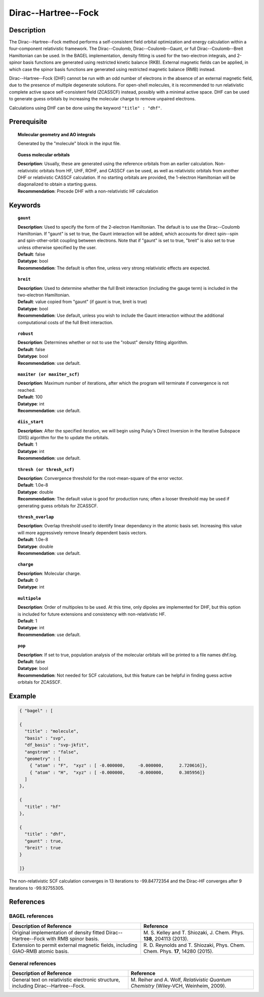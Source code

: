 .. index:: dhf, gaunt, breit

.. _dhf:

********************
Dirac--Hartree--Fock
********************

Description
===========

The Dirac--Hartree--Fock method performs a self-consistent field orbital optimization and energy calculation within a four-component relativistic framework.  The Dirac--Coulomb, Dirac--Coulomb--Gaunt, or full Dirac--Coulomb--Breit Hamiltonian can be used.  In the BAGEL implementation, density fitting is used for the two-electron integrals, and 2-spinor basis functions are generated using restricted kinetic balance (RKB). External magnetic fields can be applied, in which case the spinor basis functions are generated using restricted magnetic balance (RMB) instead.

Dirac--Hartree--Fock (DHF) cannot be run with an odd number of electrons in the absence of an external magnetic field, due to the presence of multiple degenerate solutions.  For open-shell molecules, it is recommended to run relativistic complete active space self-consistent field (ZCASSCF) instead, possibly with a minimal active space. DHF can be used to generate guess orbitals by increasing the molecular charge to remove unpaired electrons.

Calculations using DHF can be done using the keyword ``"title" : "dhf"``.

Prerequisite
=============

.. topic:: Molecular geometry and AO integrals

   | Generated by the "molecule" block in the input file.

.. topic:: Guess molecular orbitals

   | **Description**: Usually, these are generated using the reference orbitals from an earlier calculation. Non-relativistic orbitals from HF, UHF, ROHF, and CASSCF can be used, as well as relativistic orbitals from another DHF or relativistic CASSCF calculation.  If no starting orbitals are provided, the 1-electron Hamiltonian will be diagonalized to obtain a starting guess.
   | **Recommendation**: Precede DHF with a non-relativistic HF calculation

Keywords
========

.. topic:: ``gaunt``

   | **Description**:  Used to specify the form of the 2-electron Hamiltonian.  The default is to use the Dirac--Coulomb Hamiltonian. If "gaunt" is set to true, the Gaunt interaction will be added, which accounts for direct spin--spin and spin-other-orbit coupling between electrons.  Note that if "gaunt" is set to true, "breit" is also set to true unless otherwise specified by the user.
   | **Default**: false
   | **Datatype**: bool
   | **Recommendation**:  The default is often fine, unless very strong relativistic effects are expected.

.. topic:: ``breit``

   | **Description**:  Used to determine whether the full Breit interaction (including the gauge term) is included in the two-electron Hamiltonian.
   | **Default**: value copied from "gaunt" (if gaunt is true, breit is true)
   | **Datatype**: bool
   | **Recommendation**: Use default, unless you wish to include the Gaunt interaction without the additional computational costs of the full Breit interaction.

.. topic:: ``robust``

   | **Description**:  Determines whether or not to use the "robust" density fitting algorithm.
   | **Default**: false
   | **Datatype**: bool
   | **Recommendation**: use default.

.. topic:: ``maxiter (or maxiter_scf)``

   | **Description**:  Maximum number of iterations, after which the program will terminate if convergence is not reached.
   | **Default**: 100
   | **Datatype**: int
   | **Recommendation**: use default.

.. topic:: ``diis_start``

   | **Description**:  After the specified iteration, we will begin using Pulay's Direct Inversion in the Iterative Subspace (DIIS) algorithm for the to update the orbitals.
   | **Default**: 1
   | **Datatype**: int
   | **Recommendation**: use default.

.. topic:: ``thresh (or thresh_scf)``

   | **Description**:  Convergence threshold for the root-mean-square of the error vector.
   | **Default**: 1.0e-8
   | **Datatype**: double
   | **Recommendation**: The default value is good for production runs; often a looser threshold may be used if generating guess orbitals for ZCASSCF.

.. topic:: ``thresh_overlap``

   | **Description**:  Overlap threshold used to identify linear dependancy in the atomic basis set. Increasing this value will more aggressively remove linearly dependent basis vectors.
   | **Default**: 1.0e-8
   | **Datatype**: double
   | **Recommendation**: use default.

.. topic:: ``charge``

   | **Description**:  Molecular charge.
   | **Default**: 0
   | **Datatype**: int

.. topic:: ``multipole``

   | **Description**:  Order of multipoles to be used.  At this time, only dipoles are implemented for DHF, but this option is included for future extensions and consistency with non-relativistic HF.
   | **Default**: 1
   | **Datatype**: int
   | **Recommendation**: use default.

.. topic:: ``pop``

   | **Description**:  If set to true, population analysis of the molecular orbitals will be printed to a file names dhf.log.
   | **Default**: false
   | **Datatype**: bool
   | **Recommendation**:  Not needed for SCF calculations, but this feature can be helpful in finding guess active orbitals for ZCASSCF.

Example
=======

.. code-block:: javascript

  { "bagel" : [

  {
    "title" : "molecule",
    "basis" : "svp",
    "df_basis" : "svp-jkfit",
    "angstrom" : "false",
    "geometry" : [
      { "atom" : "F",  "xyz" : [ -0.000000,     -0.000000,      2.720616]},
      { "atom" : "H",  "xyz" : [ -0.000000,     -0.000000,      0.305956]}
    ]
  },

  {
    "title" : "hf"
  },

  {
    "title" : "dhf",
    "gaunt" : true,
    "breit" : true
  }

  ]}

The non-relativistic SCF calculation converges in 13 iterations to -99.84772354 and the Dirac-HF converges after 9 iterations
to -99.92755305.

References
==========
BAGEL references
----------------
+-----------------------------------------------+-----------------------------------------------------------------------+
|          Description of Reference             |                          Reference                                    |
+===============================================+=======================================================================+
| Original implementation of density fitted     | M\. S. Kelley and T. Shiozaki, J. Chem. Phys. **138**, 204113 (2013). |
| Dirac--Hartree--Fock with RMB spinor basis.   |                                                                       |
+-----------------------------------------------+-----------------------------------------------------------------------+
| Extension to permit external magnetic fields, | R\. D. Reynolds and T. Shiozaki, Phys. Chem. Chem. Phys. **17**,      |
| including GIAO-RMB atomic basis.              | 14280 (2015).                                                         |
+-----------------------------------------------+-----------------------------------------------------------------------+

General references
------------------
+-----------------------------------------------+-----------------------------------------------------------------------+
|          Description of Reference             |                          Reference                                    |
+===============================================+=======================================================================+
| General text on relativistic electronic       | M\. Reiher and A. Wolf, *Relativistic Quantum Chemistry* (Wiley-VCH,  |
| structure, including Dirac--Hartree--Fock.    | Weinheim, 2009).                                                      |
+-----------------------------------------------+-----------------------------------------------------------------------+

